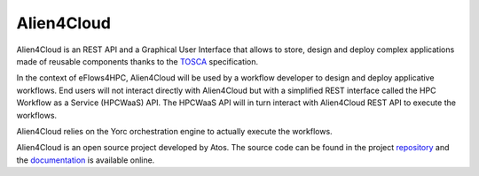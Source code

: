 Alien4Cloud
===========

Alien4Cloud is an REST API and a Graphical User Interface that allows to store, design and deploy complex
applications made of reusable components thanks to the TOSCA_ specification.

In the context of eFlows4HPC, Alien4Cloud will be used by a workflow developer to design and deploy applicative workflows.
End users will not interact directly with Alien4Cloud but with a simplified REST interface called the
HPC Workflow as a Service (HPCWaaS) API.
The HPCWaaS API will in turn interact with Alien4Cloud REST API to execute the workflows.

Alien4Cloud relies on the Yorc orchestration engine to actually execute the workflows.

Alien4Cloud is an open source project developed by Atos. The source code can be found in the
project repository_ and the documentation_ is available online.


.. _TOSCA: https://docs.oasis-open.org/tosca/TOSCA-Simple-Profile-YAML/v1.3/TOSCA-Simple-Profile-YAML-v1.3.html
.. _repository: https://github.com/eflows4hpc/alien4cloud
.. _documentation: https://alien4cloud.github.io/#/documentation/3.3.0/index.html
